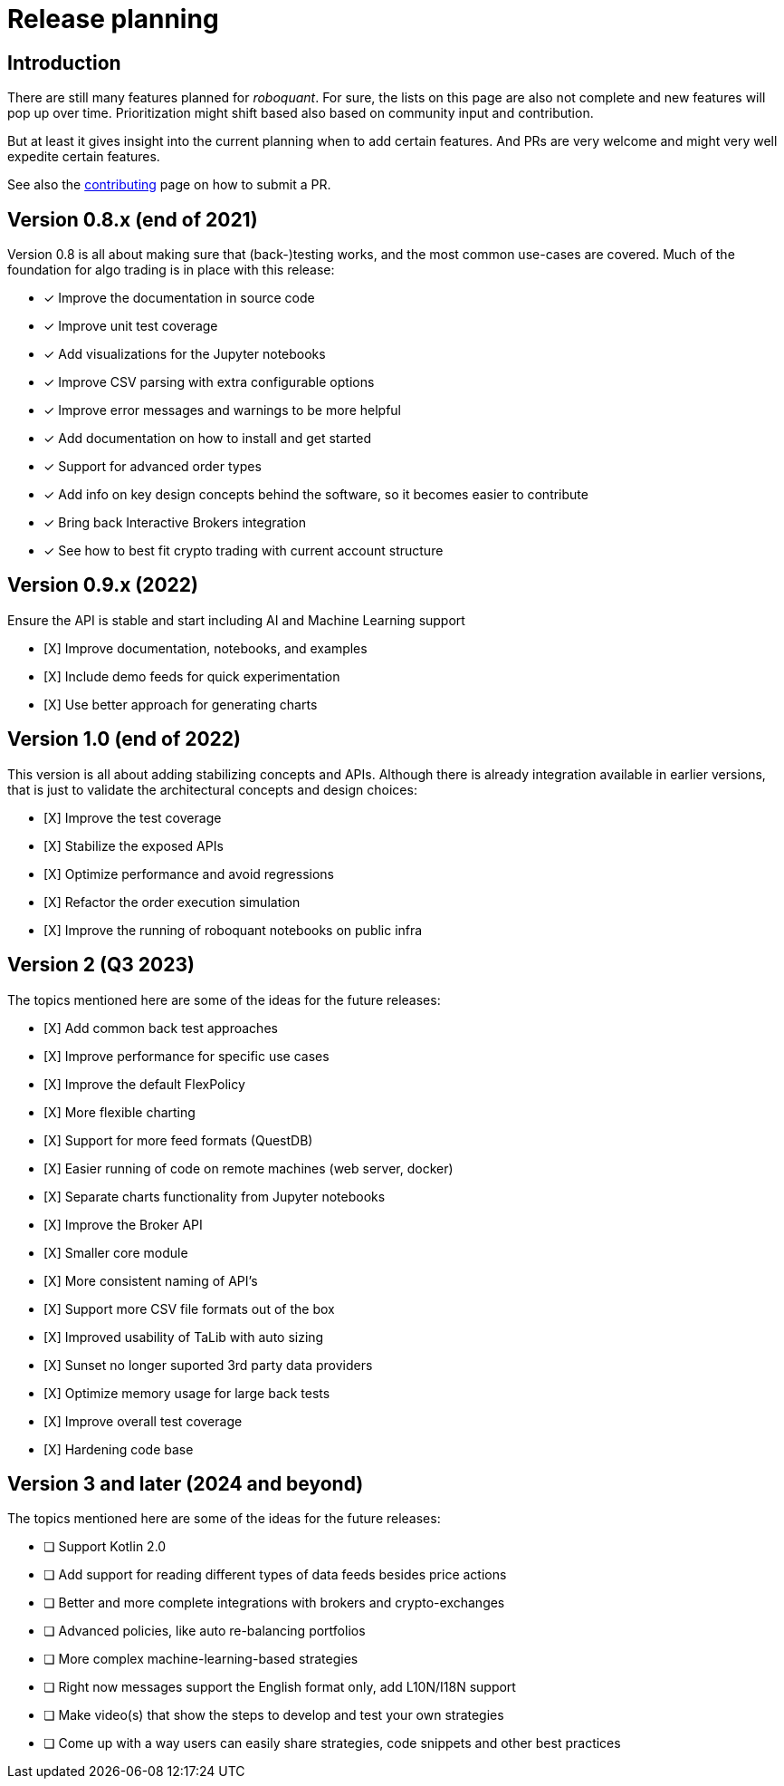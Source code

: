 = Release planning

== Introduction

There are still many features planned for _roboquant_. For sure, the lists on this page are also not complete and new features will pop up over time. Prioritization might shift based also based on community input and contribution.

But at least it gives insight into the current planning when to add certain features. And PRs are very welcome and might very well expedite certain features.

See also the link:CONTRIBUTING.adoc[contributing] page on how to submit a PR.

== Version 0.8.x (end of 2021)

Version 0.8 is all about making sure that (back-)testing works, and the most common use-cases are covered. Much of the foundation for algo trading is in place with this release:

* [x] Improve the documentation in source code
* [x] Improve unit test coverage
* [x] Add visualizations for the Jupyter notebooks
* [x] Improve CSV parsing with extra configurable options
* [x] Improve error messages and warnings to be more helpful
* [x] Add documentation on how to install and get started
* [x] Support for advanced order types
* [x] Add info on key design concepts behind the software, so it becomes easier to contribute
* [x] Bring back Interactive Brokers integration
* [x] See how to best fit crypto trading with current account structure

== Version 0.9.x (2022)

Ensure the API is stable and start including AI and Machine Learning support

* [X] Improve documentation, notebooks, and examples
* [X] Include demo feeds for quick experimentation
* [X] Use better approach for generating charts

== Version 1.0 (end of 2022)

This version is all about adding stabilizing concepts and APIs. Although there is already integration available in earlier versions, that is just to validate the architectural concepts and design choices:

* [X] Improve the test coverage
* [X] Stabilize the exposed APIs
* [X] Optimize performance and avoid regressions
* [X] Refactor the order execution simulation
* [X] Improve the running of roboquant notebooks on public infra


== Version 2 (Q3 2023)

The topics mentioned here are some of the ideas for the future releases:

* [X] Add common back test approaches
* [X] Improve performance for specific use cases
* [X] Improve the default FlexPolicy
* [X] More flexible charting
* [X] Support for more feed formats (QuestDB)
* [X] Easier running of code on remote machines (web server, docker)
* [X] Separate charts functionality from Jupyter notebooks
* [X] Improve the Broker API
* [X] Smaller core module
* [X] More consistent naming of API's
* [X] Support more CSV file formats out of the box
* [X] Improved usability of TaLib with auto sizing
* [X] Sunset no longer suported 3rd party data providers
* [X] Optimize memory usage for large back tests
* [X] Improve overall test coverage
* [X] Hardening code base

== Version 3 and later (2024 and beyond)

The topics mentioned here are some of the ideas for the future releases:

* [ ] Support Kotlin 2.0
* [ ] Add support for reading different types of data feeds besides price actions
* [ ] Better and more complete integrations with brokers and crypto-exchanges
* [ ] Advanced policies, like auto re-balancing portfolios
* [ ] More complex machine-learning-based strategies
* [ ] Right now messages support the English format only, add L10N/I18N support
* [ ] Make video(s) that show the steps to develop and test your own strategies
* [ ] Come up with a way users can easily share strategies, code snippets and other best practices
